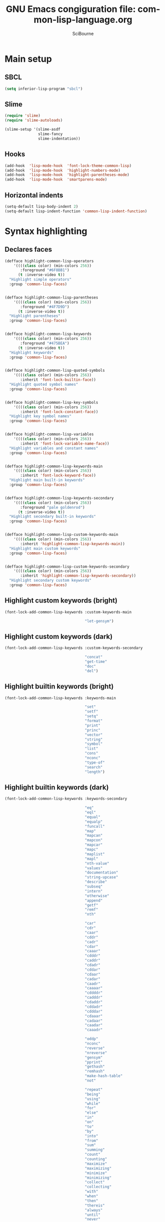 #+title: GNU Emacs congiguration file: common-lisp-language.org
#+author: SciBourne

#+LANGUAGE: en
#+PROPERTY: results silent
#+STARTUP: showall
#+STARTUP: indent
#+STARTUP: hidestars



* Main setup

** SBCL

#+BEGIN_SRC emacs-lisp
  (setq inferior-lisp-program "sbcl")
#+END_SRC


** Slime

#+BEGIN_SRC emacs-lisp
  (require 'slime)
  (require 'slime-autoloads)

  (slime-setup '(slime-asdf
                 slime-fancy
                 slime-indentation))
#+END_SRC


** Hooks

#+BEGIN_SRC emacs-lisp
  (add-hook  'lisp-mode-hook  'font-lock-theme-common-lisp)
  (add-hook  'lisp-mode-hook  'highlight-numbers-mode)
  (add-hook  'lisp-mode-hook  'highlight-parentheses-mode)
  (add-hook  'lisp-mode-hook  'smartparens-mode)
#+END_SRC


** Horizontal indents

#+BEGIN_SRC emacs-lisp
  (setq-default lisp-body-indent 2)
  (setq-default lisp-indent-function 'common-lisp-indent-function)
#+END_SRC



* Syntax highlighting

** Declares faces

#+BEGIN_SRC emacs-lisp
  (defface highlight-common-lisp-operators
      '((((class color) (min-colors 256))
         :foreground "#6F8BB1")
        (t :inverse-video t))
    "Highlight simple operators"
    :group 'common-lisp-faces)


  (defface highlight-common-lisp-parentheses
      '((((class color) (min-colors 256))
         :foreground "#4F7D9D")
        (t :inverse-video t))
    "Highlight parentheses"
    :group 'common-lisp-faces)


  (defface highlight-common-lisp-keywords
      '((((class color) (min-colors 256))
         :foreground "#475BEA")
        (t :inverse-video t))
    "Highlight keywords"
    :group 'common-lisp-faces)


  (defface highlight-common-lisp-quoted-symbols
      '((((class color) (min-colors 256))
         :inherit 'font-lock-builtin-face))
    "Highlight quoted symbol names"
    :group 'common-lisp-faces)


  (defface highlight-common-lisp-key-symbols
      '((((class color) (min-colors 256))
         :inherit 'font-lock-constant-face))
    "Highlight key symbol names"
    :group 'common-lisp-faces)


  (defface highlight-common-lisp-variables
      '((((class color) (min-colors 256))
         :inherit 'font-lock-variable-name-face))
    "Highlight variables and constant names"
    :group 'common-lisp-faces)


  (defface highlight-common-lisp-keywords-main
      '((((class color) (min-colors 256))
         :inherit 'font-lock-keyword-face))
    "Highlight main built-in keywords"
    :group 'common-lisp-faces)


  (defface highlight-common-lisp-keywords-secondary
      '((((class color) (min-colors 256))
         :foreground "pale goldenrod")
        (t :inverse-video t))
    "Highlight secondary built-in keywords"
    :group 'common-lisp-faces)


  (defface highlight-common-lisp-custom-keywords-main
      '((((class color) (min-colors 256))
         :inherit 'highlight-common-lisp-keywords-main))
    "Highlight main custom keywords"
    :group 'common-lisp-faces)


  (defface highlight-common-lisp-custom-keywords-secondary
      '((((class color) (min-colors 256))
         :inherit 'highlight-common-lisp-keywords-secondary))
    "Highlight secondary custom keywords"
    :group 'common-lisp-faces)
#+END_SRC


** Highlight custom keywords (bright)

#+BEGIN_SRC emacs-lisp
  (font-lock-add-common-lisp-keywords :custom-keywords-main

                                      "let-gensym")
#+END_SRC


** Highlight custom keywords (dark)

#+BEGIN_SRC emacs-lisp
  (font-lock-add-common-lisp-keywords :custom-keywords-secondary

                                      "concat"
                                      "get-time"
                                      "doc"
                                      "del")
#+END_SRC


** Highlight builtin keywords (bright)

#+BEGIN_SRC emacs-lisp
  (font-lock-add-common-lisp-keywords :keywords-main

                                      "set"
                                      "setf"
                                      "setq"
                                      "format"
                                      "print"
                                      "princ"
                                      "vector"
                                      "string"
                                      "symbol"
                                      "list"
                                      "cons"
                                      "nconc"
                                      "type-of"
                                      "search"
                                      "length")
#+END_SRC


** Highlight builtin keywords (dark)

#+BEGIN_SRC emacs-lisp
  (font-lock-add-common-lisp-keywords :keywords-secondary

                                      "eq"
                                      "eql"
                                      "equal"
                                      "equalp"
                                      "funcall"
                                      "map"
                                      "mapcan"
                                      "mapcon"
                                      "mapcar"
                                      "mapc"
                                      "maplist"
                                      "mapl"
                                      "nth-value"
                                      "values"
                                      "documentation"
                                      "string-upcase"
                                      "describe"
                                      "subseq"
                                      "intern"
                                      "otherwise"
                                      "append"
                                      "getf"
                                      "remf"
                                      "nth"

                                      "car"
                                      "cdr"
                                      "caar"
                                      "cddr"
                                      "cadr"
                                      "cdar"
                                      "caaar"
                                      "cdddr"
                                      "caddr"
                                      "cdadr"
                                      "cddar"
                                      "cdaar"
                                      "cadar"
                                      "caadr"
                                      "caaaar"
                                      "cddddr"
                                      "cadddr"
                                      "cdaddr"
                                      "cddadr"
                                      "cdddar"
                                      "cdaaar"
                                      "cadaar"
                                      "caadar"
                                      "caaadr"

                                      "oddp"
                                      "nconc"
                                      "reverse"
                                      "nreverse"
                                      "gensym"
                                      "pprint"
                                      "gethash"
                                      "remhash"
                                      "make-hash-table"
                                      "not"

                                      "repeat"
                                      "being"
                                      "using"
                                      "while"
                                      "for"
                                      "else"
                                      "in"
                                      "on"
                                      "to"
                                      "by"
                                      "into"
                                      "from"
                                      "sum"
                                      "summing"
                                      "count"
                                      "counting"
                                      "maximize"
                                      "maximizing"
                                      "minimize"
                                      "minimizing"
                                      "collect"
                                      "collecting"
                                      "with"
                                      "when"
                                      "then"
                                      "thereis"
                                      "always"
                                      "until"
                                      "never"
                                      "named"
                                      "finally"
                                      "initially"

                                      "equalp"
                                      "boundp"
                                      "fboundp"
                                      "intern"
                                      "vectorp"
                                      "stringp"
                                      "numberp"
                                      "listp"
                                      "consp"
                                      "floatp"
                                      "realp"
                                      "complexp"
                                      "rationalp"
                                      "functionp"
                                      "symbolp"
                                      "typep"
                                      "evenp"
                                      "oddp")
#+END_SRC


** Highlight variables and constants (*var* +const+)

#+BEGIN_SRC emacs-lisp
  (font-lock-add-common-lisp-keywords :variables)
#+END_SRC


** Highlight quoted symbols ('symbol)

#+BEGIN_SRC emacs-lisp
  (font-lock-add-common-lisp-keywords :quoted-symbols)
#+END_SRC


** Highlight keyword symbols (:symbol)

#+BEGIN_SRC emacs-lisp
  (font-lock-add-common-lisp-keywords :key-symbols

                                      "t"
                                      "T"
                                      "nil"
                                      "NIL")
#+END_SRC


** Highlight simple operators

#+BEGIN_SRC emacs-lisp
  (font-lock-add-common-lisp-keywords :operators

                                      "+"
                                      "-"
                                      "*"
                                      "/"
                                      "="
                                      "/="
                                      ">"
                                      "<"
                                      ">="
                                      "<="
                                      "%"
                                      ".")
#+END_SRC


** Highlight parentheses

#+BEGIN_SRC emacs-lisp
  (font-lock-add-common-lisp-keywords :parentheses

                                      "("
                                      ")")
#+END_SRC
